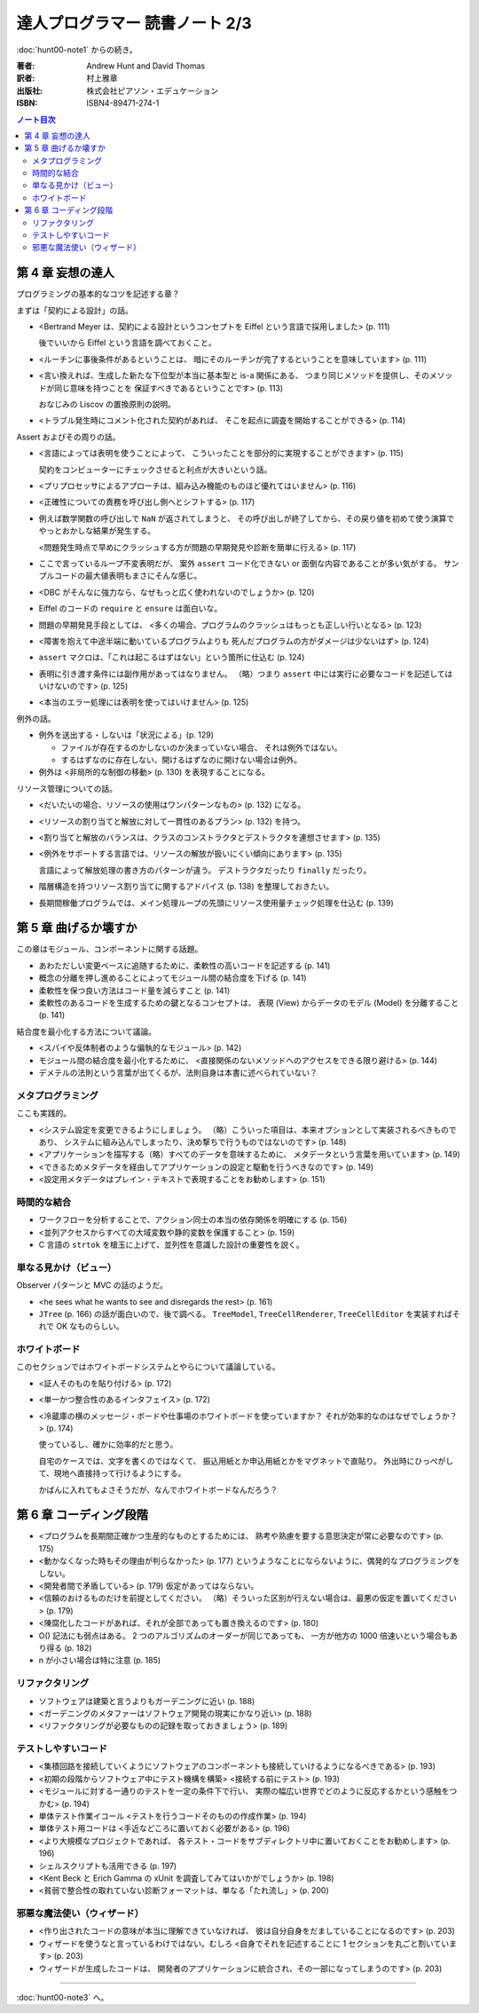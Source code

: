 ======================================================================
達人プログラマー 読書ノート 2/3
======================================================================

:doc:`hunt00-note1` からの続き。

:著者: Andrew Hunt and David Thomas
:訳者: 村上雅章
:出版社: 株式会社ピアソン・エデュケーション
:ISBN: ISBN4-89471-274-1

.. contents:: ノート目次

第 4 章 妄想の達人
======================================================================
プログラミングの基本的なコツを記述する章？

まずは「契約による設計」の話。

* <Bertrand Meyer は、契約による設計というコンセプトを
  Eiffel という言語で採用しました> (p. 111)

  後でいいから Eiffel という言語を調べておくこと。

* <ルーチンに事後条件があるということは、
  暗にそのルーチンが完了するということを意味しています> (p. 111)

* <言い換えれば、生成した新たな下位型が本当に基本型と is-a 関係にある、
  つまり同じメソッドを提供し、そのメソッドが同じ意味を持つことを
  保証すべきであるということです> (p. 113)

  おなじみの Liscov の置換原則の説明。

* <トラブル発生時にコメント化された契約があれば、
  そこを起点に調査を開始することができる> (p. 114)

Assert およびその周りの話。

* <言語によっては表明を使うことによって、
  こういったことを部分的に実現することができます> (p. 115)

  契約をコンピューターにチェックさせると利点が大きいという話。

* <プリプロセッサによるアプローチは、組み込み機能のものほど優れてはいません> (p. 116)
* <正確性についての責務を呼び出し側へとシフトする> (p. 117)

* 例えば数学関数の呼び出しで ``NaN`` が返されてしまうと、
  その呼び出しが終了してから、その戻り値を初めて使う演算で
  やっとおかしな結果が発生する。

  <問題発生時点で早めにクラッシュする方が問題の早期発見や診断を簡単に行える> (p. 117)

* ここで言っているループ不変表明だが、
  案外 ``assert`` コード化できない or 面倒な内容であることが多い気がする。
  サンプルコードの最大値表明もまさにそんな感じ。

* <DBC がそんなに強力なら、なぜもっと広く使われないのでしょうか> (p. 120)
* Eiffel のコードの ``require`` と ``ensure`` は面白いな。

* 問題の早期発見手段としては、
  <多くの場合、プログラムのクラッシュはもっとも正しい行いとなる> (p. 123)

* <障害を抱えて中途半端に動いているプログラムよりも
  死んだプログラムの方がダメージは少ないはず> (p. 124)

* ``assert`` マクロは、「これは起こるはずはない」という箇所に仕込む (p. 124)
* 表明に引き渡す条件には副作用があってはなりません。
  （略）つまり ``assert`` 中には実行に必要なコードを記述してはいけないのです> (p. 125)
* <本当のエラー処理には表明を使ってはいけません> (p. 125)

例外の話。

* 例外を送出する・しないは「状況による」(p. 129)

  * ファイルが存在するのかしないのか決まっていない場合、
    それは例外ではない。
  * するはずなのに存在しない、開けるはずなのに開けない場合は例外。

* 例外は <非局所的な制御の移動> (p. 130) を表現することになる。

リソース管理についての話。

* <だいたいの場合、リソースの使用はワンパターンなもの> (p. 132) になる。
* <リソースの割り当てと解放に対して一貫性のあるプラン> (p. 132) を持つ。
* <割り当てと解放のバランスは、クラスのコンストラクタとデストラクタを連想させます> (p. 135)
* <例外をサポートする言語では、リソースの解放が扱いにくい傾向にあります> (p. 135)

  言語によって解放処理の書き方のパターンが違う。
  デストラクタだったり ``finally`` だったり。

* 階層構造を持つリソース割り当てに関するアドバイス (p. 138) を整理しておきたい。

* 長期間稼働プログラムでは、メイン処理ループの先頭にリソース使用量チェック処理を仕込む (p. 139)

第 5 章 曲げるか壊すか
======================================================================
この章はモジュール、コンポーネントに関する話題。

* あわただしい変更ペースに追随するために、柔軟性の高いコードを記述する (p. 141)
* 概念の分離を押し進めることによってモジュール間の結合度を下げる (p. 141)
* 柔軟性を保つ良い方法はコード量を減らすこと (p. 141)
* 柔軟性のあるコードを生成するための鍵となるコンセプトは、
  表現 (View) からデータのモデル (Model) を分離すること (p. 141)

結合度を最小化する方法について議論。

* <スパイや反体制者のような偏執的なモジュール> (p. 142)
* モジュール間の結合度を最小化するために、
  <直接関係のないメソッドへのアクセスをできる限り避ける> (p. 144)
* デメテルの法則という言葉が出てくるが、法則自身は本書に述べられていない？

メタプログラミング
------------------
ここも実践的。

* <システム設定を変更できるようにしましょう。
  （略）こういった項目は、本来オプションとして実装されるべきものであり、
  システムに組み込んでしまったり、決め撃ちで行うものではないのです> (p. 148)

* <アプリケーションを描写する（略）すべてのデータを意味するために、
  メタデータという言葉を用いています> (p. 149)
* <できるためメタデータを経由してアプリケーションの設定と駆動を行うべきなのです> (p. 149)
* <設定用メタデータはプレイン・テキストで表現することをお勧めします> (p. 151)

時間的な結合
------------
* ワークフローを分析することで、アクション同士の本当の依存関係を明確にする (p. 156)
* <並列アクセスからすべての大域変数や静的変数を保護すること> (p. 159)
* C 言語の ``strtok`` を槍玉に上げて、並列性を意識した設計の重要性を説く。

単なる見かけ（ビュー）
----------------------
Observer パターンと MVC の話のようだ。

* <he sees what he wants to see and disregards the rest> (p. 161)
* ``JTree`` (p. 166) の話が面白いので、後で調べる。
  ``TreeModel``, ``TreeCellRenderer``, ``TreeCellEditor``
  を実装すればそれで OK なものらしい。

ホワイトボード
--------------
このセクションではホワイトボードシステムとやらについて議論している。

* <証人そのものを貼り付ける> (p. 172)
* <単一かつ整合性のあるインタフェイス> (p. 172)

* <冷蔵庫の横のメッセージ・ボードや仕事場のホワイトボードを使っていますか？
  それが効率的なのはなぜでしょうか？> (p. 174)

  使っているし、確かに効率的だと思う。

  自宅のケースでは、文字を書くのではなくて、
  振込用紙とか申込用紙とかをマグネットで直貼り。
  外出時にひっぺがして、現地へ直接持って行けるようにする。

  かばんに入れてもよさそうだが、なんでホワイトボードなんだろう？

第 6 章 コーディング段階
======================================================================

* <プログラムを長期間正確かつ生産的なものとするためには、
  熟考や熟慮を要する意思決定が常に必要なのです> (p. 175)

* <動かなくなった時もその理由が判らなかった> (p. 177)
  というようなことにならないように、偶発的なプログラミングをしない。

* <開発者間で矛盾している> (p. 179) 仮定があってはならない。

* <信頼のおけるものだけを前提としてください。
  （略）そういった区別が行えない場合は、最悪の仮定を置いてください> (p. 179)

* <陳腐化したコードがあれば、それが全部であっても置き換えるのです> (p. 180)

* O() 記法にも弱点はある。
  2 つのアルゴリズムのオーダーが同じであっても、
  一方が他方の 1000 倍速いという場合もあり得る (p. 182)

* n が小さい場合は特に注意 (p. 185)

リファクタリング
----------------

* ソフトウェアは建築と言うよりもガーデニングに近い (p. 188)
* <ガーデニングのメタファーはソフトウェア開発の現実にかなり近い> (p. 188)

* <リファクタリングが必要なものの記録を取っておきましょう> (p. 189)

テストしやすいコード
--------------------
* <集積回路を接続していくようにソフトウェアのコンポーネントも接続していけるようになるべきである> (p. 193)
* <初期の段階からソフトウェア中にテスト機構を構築>
  <接続する前にテスト> (p. 193)

* <モジュールに対する一通りのテストを一定の条件下で行い、
  実際の幅広い世界でどのように反応するかという感触をつかむ> (p. 194)
* 単体テスト作業イコール <テストを行うコードそのものの作成作業> (p. 194)

* 単体テスト用コードは <手近などころに置いておく必要がある> (p. 196)
* <より大規模なプロジェクトであれば、
  各テスト・コードをサブディレクトリ中に置いておくことをお勧めします> (p. 196)
* シェルスクリプトも活用できる (p. 197)

* <Kent Beck と Erich Gamma の xUnit を調査してみてはいかがでしょうか> (p. 198)

* <貧弱で整合性の取れていない診断フォーマットは、単なる「たれ流し」> (p. 200)

邪悪な魔法使い（ウィザード）
----------------------------

* <作り出されたコードの意味が本当に理解できていなければ、
  彼は自分自身をだましていることになるのです> (p. 203)

* ウィザードを使うなと言っているわけではない。むしろ
  <自身でそれを記述することに 1 セクションを丸ごと割いています> (p. 203)

* ウィザードが生成したコードは、
  開発者のアプリケーションに統合され、その一部になってしまうのです> (p. 203)

----

:doc:`hunt00-note3` へ。
